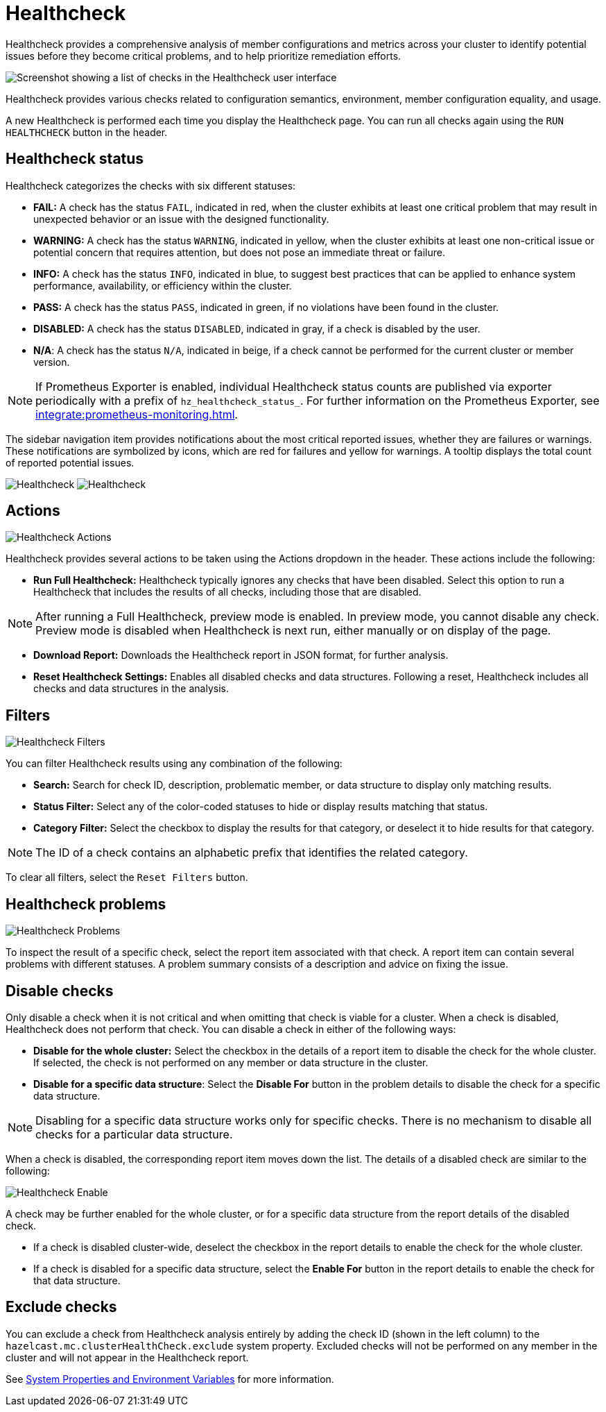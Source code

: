 = Healthcheck
:description: Healthcheck provides a comprehensive analysis of member configurations and metrics across your cluster to identify potential issues before they become critical problems, and to help prioritize remediation efforts. 

:page-aliases: ROOT:healthcheck.adoc
:page-enterprise: true

{description}

image:ROOT:Healthcheck.png[Screenshot showing a list of checks in the Healthcheck user interface]

Healthcheck provides various checks related to configuration semantics, environment, member configuration equality, and usage.

A new Healthcheck is performed each time you display the Healthcheck page. You can run all checks again using the `RUN HEALTHCHECK` button in the header.

== Healthcheck status
Healthcheck categorizes the checks with six different statuses:

- *FAIL:* A check has the status `FAIL`, indicated in red, when the cluster exhibits at least one critical problem that may result in unexpected behavior or an issue with the designed functionality.
- *WARNING:* A check has the status `WARNING`, indicated in yellow, when the cluster exhibits at least one non-critical issue or potential concern that requires attention, but does not pose an immediate threat or failure.
- *INFO:* A check has the status `INFO`, indicated in blue, to suggest best practices that can be applied to enhance system performance, availability, or efficiency within the cluster.
- *PASS:* A check has the status `PASS`, indicated in green, if no violations have been found in the cluster.
- *DISABLED:* A check has the status `DISABLED`, indicated in gray, if a check is disabled by the user.
- *N/A*: A check has the status `N/A`, indicated in beige, if a check cannot be performed for the current cluster or member version.

NOTE: If Prometheus Exporter is enabled, individual Healthcheck status counts are published via exporter periodically with a prefix of `hz_healthcheck_status_`. For further information on the Prometheus Exporter, see xref:integrate:prometheus-monitoring.adoc[].

The sidebar navigation item provides notifications about the most critical reported issues, whether they are failures or warnings. These notifications are symbolized by icons, which are red for failures and yellow for warnings. A tooltip displays the total count of reported potential issues.

image:ROOT:HealthcheckFailIcon.png[Healthcheck]
image:ROOT:HealthcheckWarningIcon.png[Healthcheck]

== Actions
image:ROOT:HealthcheckActions.png[Healthcheck Actions]

Healthcheck provides several actions to be taken using the Actions dropdown in the header. These actions include the following:

- *Run Full Healthcheck:* Healthcheck typically ignores any checks that have been disabled. Select this option to run a Healthcheck that includes the results of all checks, including those that are disabled.

NOTE: After running a Full Healthcheck, preview mode is enabled. In preview mode, you cannot disable any check. Preview mode is disabled when Healthcheck is next run, either manually or on display of the page.

- *Download Report:* Downloads the Healthcheck report in JSON format, for further analysis.
- *Reset Healthcheck Settings:* Enables all disabled checks and data structures. Following a reset,  Healthcheck includes all checks and data structures in the analysis.

== Filters
image:ROOT:HealthcheckFilter.png[Healthcheck Filters]

You can filter Healthcheck results using any combination of the following:

- *Search:*
Search for check ID, description, problematic member, or data structure to display only matching results.
- *Status Filter:*
Select any of the color-coded statuses to hide or display results matching that status.
- *Category Filter:*
Select the checkbox to display the results for that category, or deselect it to hide results for that category.

NOTE: The ID of a check contains an alphabetic prefix that identifies the related category.

To clear all filters, select the `Reset Filters` button.

== Healthcheck problems
image:ROOT:HealthcheckProblems.png[Healthcheck Problems]

To inspect the result of a specific check, select the report item associated with that check. A report item can contain several problems with different statuses. A problem summary consists of a description
and advice on fixing the issue.

== Disable checks
Only disable a check when it is not critical and when omitting that check is viable for a cluster. When a check is disabled, Healthcheck does not perform that check.
You can disable a check in either of the following ways:

- *Disable for the whole cluster:* Select the checkbox in the details of a report item to disable the check for the whole cluster. If selected, the check is not performed on any member or data structure in the cluster.

- *Disable for a specific data structure*: Select the *Disable For* button in the problem details to disable the check for a specific data structure.

NOTE: Disabling for a specific data structure works only for specific checks. There is no mechanism to disable all checks for a particular data structure.

When a check is disabled, the corresponding report item moves down the list. The details of a disabled check are similar to the following:

image:ROOT:HealthcheckEnable.png[Healthcheck Enable]

A check may be further enabled for the whole cluster, or for a specific data structure from the report details of the disabled check.

- If a check is disabled cluster-wide, deselect the checkbox in the report details to enable the check for the whole cluster.

- If a check is disabled for a specific data structure, select the *Enable For* button in the report details to enable the check for that data structure.

[#excluding-checks]
== Exclude checks
You can exclude a check from Healthcheck analysis entirely by adding the check ID (shown in the left column) to the `hazelcast.mc.clusterHealthCheck.exclude` system property. Excluded checks will not be performed on any member in the cluster and will not appear in the Healthcheck report.

See xref:deploy-manage:system-properties.adoc#hazelcast-mc-clusterHealthCheck-exclude[System Properties and Environment Variables] for more information.

